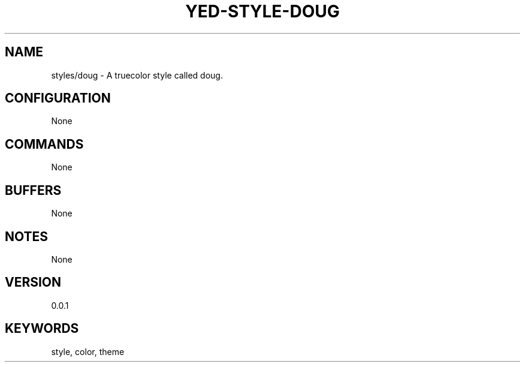 .TH YED-STYLE-DOUG 7 "YED Plugin Manuals" "" "YED Plugin Manuals"
.SH NAME
styles/doug \- A truecolor style called doug.
.SH CONFIGURATION
None
.SH COMMANDS
None
.SH BUFFERS
None
.SH NOTES
None
.SH VERSION
0.0.1
.SH KEYWORDS
style, color, theme

